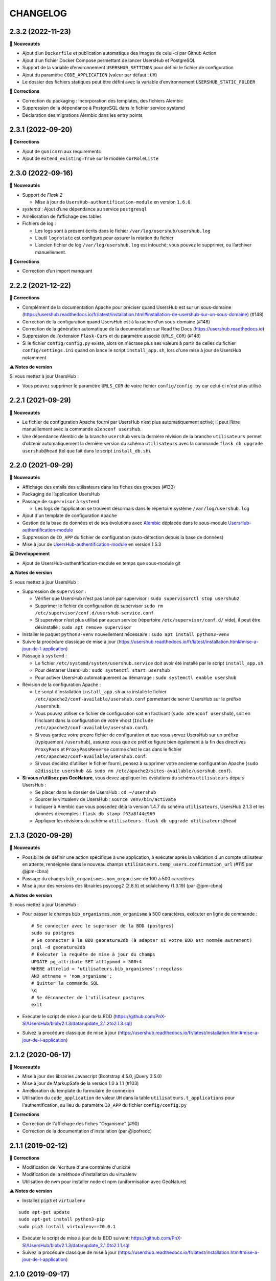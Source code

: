 =========
CHANGELOG
=========

2.3.2 (2022-11-23)
------------------

**🚀 Nouveautés**

* Ajout d’un ``Dockerfile`` et publication automatique des images de celui-ci par Github Action
* Ajout d’un fichier Docker Compose permettant de lancer UsersHub et PostgreSQL
* Support de la variable d’environnement ``USERSHUB_SETTINGS`` pour définir le fichier de configuration
* Ajout du paramètre ``CODE_APPLICATION`` (valeur par défaut : ``UH``)
* Le dossier des fichiers statiques peut être défini avec la variable d’environnement ``USERSHUB_STATIC_FOLDER``

**🐛 Corrections**

* Correction du packaging : incorporation des templates, des fichiers Alembic
* Suppression de la dépendance à PostgreSQL dans le fichier service systemd
* Déclaration des migrations Alembic dans les entry points


2.3.1 (2022-09-20)
------------------

**🐛 Corrections**

* Ajout de ``gunicorn`` aux requirements
* Ajout de ``extend_existing=True`` sur le modèle ``CorRoleListe``


2.3.0 (2022-09-16)
------------------

**🚀 Nouveautés**

* Support de *Flask 2*

  * Mise à jour de ``UsersHub-authentification-module`` en version ``1.6.0``

* *systemd* : Ajout d’une dépendance au service ``postgresql``
* Amélioration de l’affichage des tables
* Fichiers de log :

  * Les logs sont à présent écrits dans le fichier ``/var/log/usershub/usershub.log``
  * L’outil ``logrotate`` est configuré pour assurer la rotation du fichier
  * L’ancien fichier de log ``/var/log/usershub.log`` est intouché; vous pouvez le supprimer, ou l’archiver manuellement.

**🐛 Corrections**

* Correction d’un import manquant


2.2.2 (2021-12-22)
------------------

**🐛 Corrections**

* Complément de la documentation Apache pour préciser quand UsersHub est sur un sous-domaine (https://usershub.readthedocs.io/fr/latest/installation.html#installation-de-usershub-sur-un-sous-domaine) (#148)
* Correction de la configuration quand UsersHub est à la racine d'un sous-domaine (#148)
* Correction de la génération automatique de la documentation sur Read the Docs (https://usershub.readthedocs.io)
* Suppression de l'extension ``Flask-Cors`` et du paramètre associé (``URLS_COR``) (#148)
* Si le fichier ``config/config.py`` existe, alors on n'écrase plus ses valeurs à partir de celles du fichier ``config/settings.ini`` quand on lance le script ``install_app.sh``, lors d'une mise à jour de UsersHub notamment

**⚠️ Notes de version**

Si vous mettez à jour UsersHub :

* Vous pouvez supprimer le paramètre ``URLS_COR`` de votre fichier ``config/config.py`` car celui-ci n'est plus utilisé

2.2.1 (2021-09-29)
------------------

**🚀 Nouveautés**

* Le fichier de configuration Apache fourni par UsersHub n’est plus automatiquement activé; il peut l’être manuellement avec la commande ``a2enconf usershub``.
* Une dépendance Alembic de la branche ``usershub`` vers la dernière révision de la branche ``utilisateurs`` permet d’obtenir automatiquement la dernière version du schéma ``utilisateurs`` avec la commande ``flask db upgrade usershub@head`` (tel que fait dans le script ``install_db.sh``).

2.2.0 (2021-09-29)
------------------

**🚀 Nouveautés**

* Affichage des emails des utilisateurs dans les fiches des groupes (#133)
* Packaging de l’application UsersHub
* Passage de ``supervisor`` à ``systemd``

  * Les logs de l’application se trouvent désormais dans le répertoire système ``/var/log/usershub.log``

* Ajout d'un template de configuration ``Apache``
* Gestion de la base de données et de ses évolutions avec `Alembic <https://alembic.sqlalchemy.org/>`_ déplacée dans le sous-module `UsersHub-authentification-module <https://github.com/PnX-SI/UsersHub-authentification-module/tree/master/src/pypnusershub/migrations/data>`__
* Suppression de ``ID_APP`` du fichier de configuration (auto-détection depuis la base de données)
* Mise à jour de `UsersHub-authentification-module <https://github.com/PnX-SI/UsersHub-authentification-module/releases>`__ en version 1.5.3

**💻 Développement**

* Ajout de UsersHub-authentification-module en temps que sous-module git

**⚠️ Notes de version**

Si vous mettez à jour UsersHub :

* Suppression de ``supervisor`` :

  * Vérifier que UsersHub n’est pas lancé par supervisor : ``sudo supervisorctl stop usershub2``
  * Supprimer le fichier de configuration de supervisor ``sudo rm /etc/supervisor/conf.d/usershub-service.conf``
  * Si supervisor n’est plus utilisé par aucun service (répertoire ``/etc/supervisor/conf.d/`` vide), il peut être désinstallé : ``sudo apt remove supervisor``

* Installer le paquet ``python3-venv`` nouvellement nécessaire : ``sudo apt install python3-venv``
* Suivre la procédure classique de mise à jour (https://usershub.readthedocs.io/fr/latest/installation.html#mise-a-jour-de-l-application)

* Passage à ``systemd`` :

  * Le fichier ``/etc/systemd/system/usershub.service`` doit avoir été installé par le script ``install_app.sh``
  * Pour démarrer UsersHub : ``sudo systemctl start usershub``
  * Pour activer UsersHub automatiquement au démarrage : ``sudo systemctl enable usershub``

* Révision de la configuration Apache :

  * Le script d’installation ``install_app.sh`` aura installé le fichier ``/etc/apache2/conf-available/usershub.conf`` permettant de servir UsersHub sur le préfixe ``/usershub``.
  * Vous pouvez utiliser ce fichier de configuration soit en l’activant (``sudo a2enconf usershub``), soit en l’incluant dans la configuration de votre vhost (``Include /etc/apache2/conf-available/usershub.conf``).
  * Si vous gardez votre propre fichier de configuration et que vous servez UsersHub sur un préfixe (typiquement ``/usershub``), assurez vous que ce préfixe figure bien également à la fin des directives ``ProxyPass`` et ``ProxyPassReverse`` comme c’est le cas dans le fichier ``/etc/apache2/conf-available/usershub.conf``.
  * Si vous décidez d’utiliser le fichier fourni, pensez à supprimer votre ancienne configuration Apache (``sudo a2dissite usershub && sudo rm /etc/apache2/sites-available/usershub.conf``).

* **Si vous n’utilisez pas GeoNature**, vous devez appliquer les évolutions du schéma ``utilisateurs`` depuis UsersHub :

  * Se placer dans le dossier de UsersHub : ``cd ~/usershub``
  * Sourcer le virtualenv de UsersHub : ``source venv/bin/activate``
  * Indiquer à Alembic que vous possédez déjà la version 1.4.7 du schéma ``utilisateurs``, UsersHub 2.1.3 et les données d’exemples : ``flask db stamp f63a8f44c969``
  * Appliquer les révisions du schéma ``utilisateurs`` : ``flask db upgrade utilisateurs@head``

2.1.3 (2020-09-29)
------------------

**🚀 Nouveautés**

* Possibilité de définir une action spécifique à une application, à exécuter après la validation d'un compte utilisateur en attente, renseignée dans le nouveau champs ``utilisateurs.temp_users.confirmation_url`` (#115 par @jpm-cbna)
* Passage du champs ``bib_organismes.nom_organisme`` de 100 à 500 caractères
* Mise à jour des versions des librairies psycopg2 (2.8.5) et sqlalchemy (1.3.19) (par @jpm-cbna)

**⚠️ Notes de version**

Si vous mettez à jour UsersHub :

* Pour passer le champs ``bib_organismes.nom_organisme`` à 500 caractères, exécuter en ligne de commande : 
  ::

    # Se connecter avec le superuser de la BDD (postgres)
    sudo su postgres
    # Se connecter à la BDD geonature2db (à adapter si votre BDD est nommée autrement)
    psql -d geonature2db
    # Exécuter la requête de mise à jour du champs
    UPDATE pg_attribute SET atttypmod = 500+4
    WHERE attrelid = 'utilisateurs.bib_organismes'::regclass
    AND attname = 'nom_organisme';
    # Quitter la commande SQL
    \q
    # Se déconnecter de l'utilisateur postgres
    exit
* Exécuter le script de mise à jour de la BDD (https://github.com/PnX-SI/UsersHub/blob/2.1.3/data/update_2.1.2to2.1.3.sql)
* Suivez la procédure classique de mise à jour (https://usershub.readthedocs.io/fr/latest/installation.html#mise-a-jour-de-l-application)

2.1.2 (2020-06-17)
------------------

**🚀 Nouveautés**

* Mise à jour des librairies Javascript (Bootstrap 4.5.0, jQuery 3.5.0)
* Mise à jour de MarkupSafe de la version 1.0 à 1.1 (#103)
* Amélioration du template du formulaire de connexion
* Utilisation du ``code_application`` de valeur ``UH`` dans la table ``utilisateurs.t_applications`` pour l'authentification, au lieu du paramètre ``ID_APP`` du fichier ``config/config.py``

**🐛 Corrections**

* Correction de l'affichage des fiches "Organisme" (#90)
* Correction de la documentation d'installation (par @lpofredc)

2.1.1 (2019-02-12)
------------------

**🐛 Corrections**

* Modification de l'écriture d'une contrainte d'unicité
* Modification de la méthode d'installation du virtualenv
* Utilisation de nvm pour installer node et npm (uniformisation avec GeoNature)

**⚠️ Notes de version**

* Installez ``pip3`` et ``virtualenv``

::

    sudo apt-get update
    sudo apt-get install python3-pip
    sudo pip3 install virtualenv==20.0.1

* Exécuter le script de mise à jour de la BDD suivant: https://github.com/PnX-SI/UsersHub/blob/2.1.3/data/update_2.1.0to2.1.1.sql
* Suivez la procédure classique de mise à jour (https://usershub.readthedocs.io/fr/latest/installation.html#mise-a-jour-de-l-application)


2.1.0 (2019-09-17)
------------------

**🚀 Nouveautés**

* Ajout d'une API sécurisée de création de comptes utilisateurs depuis des applications tierces (création de roles et d'utilisateurs temporaires à valider, changement de mot de passe et des informations personnelles). Par @joelclems, @amandine-sahl, @jbrieuclp et @TheoLechemia #47
* Création des tables ``temp_users`` et ``cor_role_token`` permettant de gérer de manière sécurisée les créations de compte et les changements de mot de passe.
* Ajout d'une interface de gestion des utilisateurs temporaires
* Ajout d'un template générique (``generic_table.html``) pour la génération des tableaux utilisant l'héritage de template (block, extend)
* Ajout d'un champs ``champs_addi`` au format jsonb dans les tables ``t_roles`` et ``temp_users``, permettant d'ajouter des informations diverses sur les utilisateurs, notamment lors d'une demande de création de compte depuis une application tierce (droits souhaités, validation d'une charte...)
* Création d'index sur la table ``t_roles``
* Possibilité de nommer les attributs des modèles SQLAlchemy différemment des colonnes de la base de données
* Factorisation de la fonction ``encrypt_password``
* Mise à jour de Flask (1.0.2 à 1.1.1)

**🐛 Corrections**

* Ordonnancement des listes par ordre alphabétique (#81)

**⚠️ Notes de version**

* Vous pouvez passer directement de la version 2.0.0 à la version 2.1.0, mais en suivant les notes de version intermédiaires.
* Exécuter le script de mise à jour de la BDD suivant: https://github.com/PnX-SI/UsersHub/blob/2.1.3/data/update_2.0.3to2.1.0.sql
* Si vous mettez à jour depuis la version 2.0.0, suivez la procédure classique de mise à jour (https://usershub.readthedocs.io/fr/latest/installation.html#mise-a-jour-de-l-application)

2.0.3 (2019-02-27)
------------------

**🚀 Nouveautés**

* Mise en place de logs rotatifs pour éviter de surcharger le serveur

**🐛 Corrections**

* Correction de l'enregistrement du formulaire des groupes qui passait automatiquement le champs ``t_roles.active`` à ``false`` (#71)
* Redirection de l'utilisateur si il n'a pas les droits suffisants pour accéder à une page
* Correction du script de migration 1.3.0to1.3.1.sql
* Correction de conflit d'authentification entre les différentes applications utilisant le sous-module d'authentification (MAJ du sous module en 1.3.2)

**⚠️ Notes de version** 

* Afin que les logs de l'application (supervisor et gunicorn) soient tous écrits au même endroit, éditez le fichier ``usershub-service.conf`` (``sudo nano /etc/supervisor/conf.d/usershub-service.conf``. A la ligne ``stdout_logfile``, remplacer la ligne existante par : ``stdout_logfile = /home/<MON_USER>/usershub/var/log/errors_uhv2.log`` (en remplaçant ``<MON_USER>`` par votre utilisateur linux).
* Vous pouvez également mettre en place un système de logs rotatifs (système permettant d'archiver les fichiers de log afin qu'ils ne surchargent pas le serveur) - conseillé si votre serveur a une capacité disque limitée. Créer le fichier suivant ``sudo nano /etc/logrotate.d/uhv2`` puis copiez les lignes suivantes dans le fichier nouvellement créé (en remplaçant ``<MON_USER>`` par votre utilisateur linux)

  ::

    /home/<MON_USER>/usershub/var/log/*.log {
    daily
    rotate 8
    size 100M
    create
    compress
    }

  Exécutez ensuite la commande ``sudo logrotate -f /etc/logrotate.conf``

* Suivez la procédure standard de mise à jour de UsersHub : https://usershub.readthedocs.io/fr/latest/installation.html#mise-a-jour-de-l-application

2.0.2 (2019-01-18)
------------------

**🐛 Corrections**

* Correction de la documentation
* Correction des versions du sous-module d'authentification

**⚠️ Notes de version**

* Vous pouvez passer directement de la version 1.3.3 à la version 2.0.2, mais en suivant les notes de version de la 2.0.0.
* Si vous mettez à jour depuis la version 2.0.0, suivez la procédure classique de mise à jour (https://usershub.readthedocs.io/fr/latest/installation.html#mise-a-jour-de-l-application)

2.0.1 (2019-01-18)
------------------

**🐛 Corrections**

* Corrections mineures de l'authentification et de la gestion des sessions
* Mise à jour des scripts de synchronisation du schéma ``utilisateurs`` entre BDD mère et BDD filles (https://github.com/PnX-SI/UsersHub/blob/2.1.3/data/synchro_interbase_fille.sql	et https://github.com/PnX-SI/UsersHub/blob/2.1.3/data/synchro_interbase_mere.sql). A tester et finaliser.

**⚠️ Notes de version**

* Vous pouvez passer directement de la version 1.3.3 à la version 2.0.1, mais en suivant les notes de version de la 2.0.0.
* Si vous mettez à jour depuis la version 2.0.0, suivez la procédure classique de mise à jour (https://usershub.readthedocs.io/fr/latest/installation.html#mise-a-jour-de-l-application)

2.0.0 (2019-01-15)
------------------

Refonte complète de l'application en Python / Flask / Bootstrap 4

**🚀 Nouveautés**

* Suppression de la notion de droits à 6 niveaux (trop restrictive)
* Intégration de la notion de profils personalisables pour chaque application
* Mise en place d'une API pour pouvoir interroger et implémenter UsersHub depuis des applications tiers (#47)
* Simplification globale du MCD pour déporter la complexité côté metier et se rapprocher d'une application UsersHub type CAS
* Suppression des tags trop génériques (#28)
* Suppression du CRUVED, réintegré dans GeoNature (28#issuecomment-440293296)
* Création de vues assurant la rétrocompatibilité avec d'autres applications utilisant le modèle de la version 1 de UsersHub
* Création de fiches d'information permettant de faire une synthèse rapide par utilisateur, groupes, organisme ou application
* Ménage et ajouts de champs dans les tables ``t_role`` (suppression de ``nom_organisme``), ``bib_organimses`` (ajout ``url_organisme`` et ``url_logo``) et ``t_applications`` (``code_application`` #54)
* Automatisation de l'installation et révision du script ``install_app.sh``
* Contrôle de la cohérence entre les champs ``pass`` et ``pass_plus``
* Possibilité de ne pas utiliser le champs ``pass`` (md5) si on ne l'utilise pas pour renforcer la sécurité du contenu
* Développement de pages d'information par utilisateur, groupe, organisme, liste et application

**⚠️ Notes de version**

Pour mettre à jour UsersHub depuis la version 1, il s'agit d'une nouvelle installation et d'une migration des données vers le nouveau modèle de BDD.

* Pour migrer depuis la version 1.3.3, suivez la documentation spécifique de migration (https://usershub.readthedocs.io/fr/latest/migration-v1v2.html)
* Pas de migration disponible depuis la version 2.0.0-beta.1

1.3.3 (2018-10-17)
------------------

**🐛 Corrections**

* Suppression de ``cor_role_droit_application`` inutiles
* ``install_app.sh`` : Suppression de messages portant à confusion

1.3.2 (2018-09-20)
------------------

**🐛 Corrections**

* Installation BDD : Nettoyage des données insérées et remise à 1 des séquences par défaut
* Vérification que le mot de passe encrypté en md5 et sha soient cohérents (#34)

2.0.0-beta.1 (2018-06-29)
-------------------------

Refonte totale de l'application en Python, Flask, Jinja, Bootstrap, Jquery. Par @Laumond11u.

* Rapport de stage : http://geonature.fr/documents/2018-06-usershub-v2-rapport-stage-Gabin-Laumond.pdf
* Présentation de stage : http://geonature.fr/documents/2018-06-usershub-v2-soutenance-stage-Gabin-Laumond.pdf

.. image :: http://geonature.fr/img/uhv2-screenshot.png

**🚀 Nouveautés**

* Interface de gestion des tags et de leurs types
* Interface de gestion des CRUVED
* Fiche rôle permettant d'afficher le détail des groupes, tags et CRUVED d'un rôle (utilisateur ou groupe)
* Fiche organisme permettant d'afficher le détail des membres et tags d'un organisme
* Suppression de tables (``t_menus``, ``bib_droits``, ``cor_role_menu``) et création de vues avec le même nom pour garder la compatibilité des applications basées sur UsersHub v1
* Table ``cor_role_droit_application`` remplacée par ``cor_role_tag_application``
* Compléments des données minimales (tags, types de tags...)
* Modification de la vue ``v_useraction_forall_gn_modules`` qui retourne le CRUVED d'un utilisateur pour pouvoir aussi récupérer le CRUVED d'un groupe

**⚠️ Notes de version**

* Version beta à ne pas utiliser en production
* Installation : https://github.com/PnEcrins/UsersHub/issues/35
* Exécuter le script de mise à jour de la BDD https://github.com/PnX-SI/UsersHub/blob/2.1.3/data/update_1.3.1to2.sql (attention il ne migre pas encore les données UsersHub V1)
* Renseigner les fichiers ``settings.ini`` et ``config.py`` à partir des samples

1.3.1 (2018-05-17)
------------------

**🚀 Nouveautés**

* Préparation dans la BDD d'une future version 1.4.0 (dont les extensions sont utilisées dans le développement de GeoNature2) :
  
  - Intégration d'un mécanisme générique d'étiquettes (tags) permettant une gestion des droits par actions sur des objets. Ce mécanisme permet aussi d'affecter des étiquettes à des roles, des organismes ou des applications. Il permet également de gérer la notion de portée des actions sur différentes étendue de données (mes données seulement, celles de mon organisme, toutes les données)
  - Intégration d'une hiérarchie entre applications et organismes (``id_parent``).
  - Pour le moment, ces extensions du modèle ne concernent que la base de données et pas l'interface de l'application.
* Mise en paramètre du cost de l'algorythme de criptage bcrypt
* Configuration Apache dans un fichier ``usershub.conf`` comme TaxHub et GeoNature-atlas

**🐛 Corrections**

* Ajout du ``pass_plus`` dans toutes les vues
* Correction de l'installation (localisation du ``config.php``)
* Ajout d'une vue manquante et nécessaire au sous-module d'authentification
* Interdire la création d'utilisateur avec l'organisme 0 (= ALL = tous les organismes) ; Utilisé dans GeoNature2 pour définir des paramètres applicables à tous les organismes.

**⚠️ Notes de version**

* Ajouter le paramètre ``$pass_cost`` dans le ``config/config.php`` et lui donner une valeur éventuellement différente. Plus la valeur est importante, plus le temps de calcul de hashage du mot de passe est important.
* Exécuter le script https://github.com/PnX-SI/UsersHub/blob/2.1.3/data/update1.3.0to1.3.1.sql
* Reporter les modifications dans les bases filles.
* Facultatif : revoir la configuration apache qui est maintenant dans un fichier usershub.conf (voir la doc). Ne pas oublier de supprimer le lien symbolique dans ``/var/www/html``

1.3.0 (2017-12-11)
------------------

**🚀 Changements**

* Mise en paramètre du port PostgreSQL pour l'installation initiale
* Intégration d'UUID pour les organismes et les roles afin de permettre des consolidations de bases utilisateurs
* Intégration d'un mécanisme d'authentification plus solide à base de hachage du mot de pass sur la base de l'algorithme ``bscript``. L'ancien mécanisme encodé en md5 (champ ``pass``) reste utilisable. Attention ceci ne concerne que l'authentification à UsersHub. Pour utiliser le hash dans d'autres applications, il faudra modifier les applications concernées et utiliser le nouveau champ ``pass_plus`` à la place du champ ``pass``.
* Création d'un formulaire permettant aux utilisateurs de mettre à jour leur mot de passe et de générer le nouveau hachage du mot de passe (http://mondomaine.fr/usershub/majpass.php).

**⚠️ Notes de version**

* Les modifications de la BDD (ajout champ ``pass_plus`` notamment) doivent concerner la BDD principale de UsersHub (BDD mère) mais aussi toutes les BDD filles inscrites dans le fichier ``dbconnexions.json``. Pour cela 2 scripts sont proposés : https://github.com/PnX-SI/UsersHub/blob/2.1.3/data/update_mère_1.2.1to1.3.0.sql et https://github.com/PnX-SI/UsersHub/blob/2.1.3/data/update_filles_1.2.1to1.3.0.sql.
* Synchroniser les UUID vers les BDD filles. Le script SQL appliqué sur la BDD mère va générer des UUID pour chaque utilisateur et organisme. S'il était appliqué sur les BDD filles, les UUID générés seraient différents de ceux de la BDD mère. Il faut donc les générer une seule fois dans la BDD mère, puis les copier dans les BDD filles. Pour cela, après s'être authentifié dans UsersHub il suffit de lancer le script ``web/sync_uuid.php`` : http://mondomaine.fr/usershub/sync_uuid.php. ATTENTION, ce script utilise le fichier ``dbconnexions.json`` pour boucler sur les BDD filles, il ne fonctionnera que si vous avez préalablement mis à jour toutes les BDD filles inscrites dans ``dbconnexions.json``.
* Créer le fichier ``config/config.php`` à partir du fichier ``config/config.php.sample`` et choisissez le mécanisme d'authentification à UsersHub que vous souhaitez mettre en place, ainsi que la taille minimale des mots de passe du nouveau champs ``pass_plus``. Il est conseillé de conserver le mot de passe ``pass`` (encodé en md5) le temps de mettre à jour les mots de passe des utilisateurs de UsersHub.
* Générer le hash des mots de passe, au moins pour les utilisateurs de UsersHub. Il existe trois manières de le faire :

  - lors de l'authentification de l'utilisateur, le hash du mot de pass qu'il vient de saisir est généré dans le champ ``pass_plus``.
  - en resaisissant le passe des utilisateurs dans le formulaire ``utilisateur``.
  - lors de la création d'un nouvel utilisateur, le hash est également généré (ainsi que le md5).
  - il n'est pas possible de générer le hash du mot de passe des utilisateurs existant à partir du mot de pass enregistré dans le champ ``pass`` (encodé en md5). Pour cela, diffusez le formulaire ``majpass.php`` qui permet aux utilisateurs de mettre à jour leur mot de passe et de générer le hash (ainsi que de mettre à jour le md5) avec l'adresse : http://mondomaine.fr/usershub/majpass.php


1.2.2 (2017-07-06)
------------------

**🚀 Changements**

* Correction du script SQL (remplacement de SELECT par PERFORM)
* Mise à jour du fichier ``settings.ini.sample`` pour prendre en compte le port
* Suppression de la référence au host databases (retour à localhost)

**⚠️ Notes de version**

* Les modifications réalisée concerne une première installation, vous n'avez aucune action particulière à réaliser.


1.2.1 (2017-04-11)
------------------

**🚀 Changements**

* Gestion plus fine des erreurs dans le script SQL de création du schéma ``utilisateurs``, afin de pouvoir éxecuter le script sur une BDD existante
* Gestion des notices PHP
* Suppression d'une table inutile (``utilisateurs.bib_observateurs``)
* Correction de l'URL du logo du PNE
* Mise à jour du fichier ``web/js/settings.js.sample``
* Documentation - Ajout d'une FAQ et mise en forme

**⚠️ Notes de version**

* Si vous mettez à jour l'application depuis la version 1.2.0, éxécutez le script https://github.com/PnX-SI/UsersHub/blob/2.1.3/data/update1.2.0to1.2.1.sql qui supprime la table inutile ``bib_observateurs``.

1.2.0 (2016-11-16)
------------------

**🚀 Changements**

* Compatibilité avec TaxHub accrue
* Bugfix
* Distinction groupe/utilisateurs dans les listes d'utilisateurs.
* Dépersonnalisation de la page de login et du bandeau.
* Désactivation de l'autoremplissage par défaut du mail de l'utilisateur. Reste possible mais optionnel.
* Tri par ordre alphabétiques des listes déroulantes.

1.1.2 (2016-11-02)
------------------

**🐛 Corrections**

* Prise en compte de TaxHub en tant qu'application à part entière avec ses utilisateurs et leurs droits.

1.1.1 (2016-10-26)
------------------

Corrections mineures

1.1.0 (2016-08-31)
------------------

**🚀 Changements**

* Ajout du port PostgreSQL (``port``) dans les paramètres de configuration (by Claire Lagaye PnVanoise)

A ajouter dans ``config/connecter.php`` et ``config/dbconnexions.json``.

Voir https://github.com/PnEcrins/UsersHub/blob/master/config/connecter.php.sample#L7 et https://github.com/PnEcrins/UsersHub/blob/master/config/dbconnexions.json.sample#L10

 
1.0.0 (2015-10-13)
------------------

* Première version stabilisée de l'application avec script d'installation automatique.


0.1.0 (2015-01-28)
------------------

* Mise en ligne du projet et de la documentation
